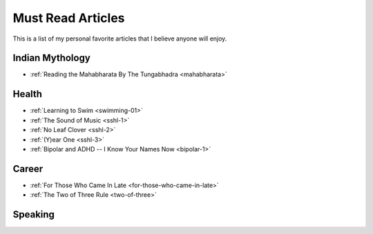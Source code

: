 =====================
Must Read Articles
=====================

This is a list of my personal favorite articles that I believe anyone will
enjoy.

--------------------
Indian Mythology
--------------------
* :ref:`Reading the Mahabharata By The Tungabhadra <mahabharata>`

---------------------
Health
---------------------

* :ref:`Learning to Swim <swimming-01>`
* :ref:`The Sound of Music <sshl-1>`
* :ref:`No Leaf Clover <sshl-2>`
* :ref:`(Y)ear One <sshl-3>`
* :ref:`Bipolar and ADHD -- I Know Your Names Now <bipolar-1>`

-----------------------
Career
-----------------------
* :ref:`For Those Who Came In Late <for-those-who-came-in-late>`
* :ref:`The Two of Three Rule <two-of-three>`

--------------------------------
Speaking
--------------------------------

.. todo::
   Add links to posts where I've spoken at conferences and/or events.
